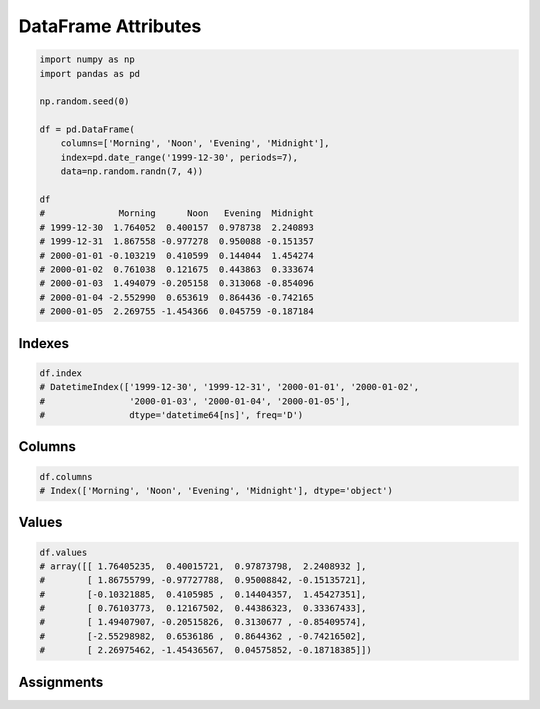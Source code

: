 ********************
DataFrame Attributes
********************


.. code-block:: python

    import numpy as np
    import pandas as pd

    np.random.seed(0)

    df = pd.DataFrame(
        columns=['Morning', 'Noon', 'Evening', 'Midnight'],
        index=pd.date_range('1999-12-30', periods=7),
        data=np.random.randn(7, 4))

    df
    #              Morning      Noon   Evening  Midnight
    # 1999-12-30  1.764052  0.400157  0.978738  2.240893
    # 1999-12-31  1.867558 -0.977278  0.950088 -0.151357
    # 2000-01-01 -0.103219  0.410599  0.144044  1.454274
    # 2000-01-02  0.761038  0.121675  0.443863  0.333674
    # 2000-01-03  1.494079 -0.205158  0.313068 -0.854096
    # 2000-01-04 -2.552990  0.653619  0.864436 -0.742165
    # 2000-01-05  2.269755 -1.454366  0.045759 -0.187184


Indexes
=======
.. code-block:: python

    df.index
    # DatetimeIndex(['1999-12-30', '1999-12-31', '2000-01-01', '2000-01-02',
    #                '2000-01-03', '2000-01-04', '2000-01-05'],
    #                dtype='datetime64[ns]', freq='D')


Columns
=======
.. code-block:: python

    df.columns
    # Index(['Morning', 'Noon', 'Evening', 'Midnight'], dtype='object')


Values
======
.. code-block:: python

    df.values
    # array([[ 1.76405235,  0.40015721,  0.97873798,  2.2408932 ],
    #        [ 1.86755799, -0.97727788,  0.95008842, -0.15135721],
    #        [-0.10321885,  0.4105985 ,  0.14404357,  1.45427351],
    #        [ 0.76103773,  0.12167502,  0.44386323,  0.33367433],
    #        [ 1.49407907, -0.20515826,  0.3130677 , -0.85409574],
    #        [-2.55298982,  0.6536186 ,  0.8644362 , -0.74216502],
    #        [ 2.26975462, -1.45436567,  0.04575852, -0.18718385]])

Assignments
===========
.. todo:: Create assignments
